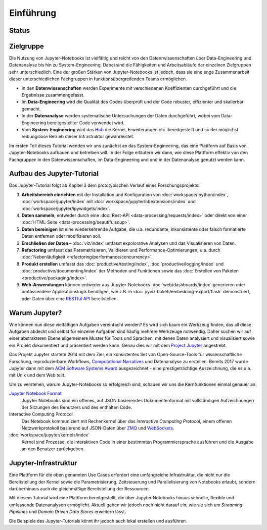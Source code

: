 Einführung
==========

Status
------

|Contributors| |Commits| |License| |Docs| |Pyup| |DOI|

.. |Contributors| image:: https://img.shields.io/github/contributors/veit/jupyter-tutorial.svg
   :target: https://github.com/veit/jupyter-tutorial/graphs/contributors
.. |Commits| image::  https://raster.shields.io/github/commit-activity/y/veit/jupyter-tutorial
   :target: https://github.com/veit/jupyter-tutorial/commits
.. |License| image:: https://img.shields.io/github/license/veit/jupyter-tutorial.svg
   :target: https://github.com/veit/jupyter-tutorial-de/blob/main/LICENSE
.. |Docs| image:: https://readthedocs.org/projects/jupyter-tutorial-de/badge/?version=latest
   :target: https://jupyter-tutorial.readthedocs.io/de/latest/
.. |Pyup| image:: https://pyup.io/repos/github/veit/jupyter-tutorial-de/shield.svg
   :target: https://pyup.io/repos/github/veit/jupyter-tutorial-de/
.. |DOI| image:: https://zenodo.org/badge/307380211.svg
   :target: https://zenodo.org/badge/latestdoi/307380211

Zielgruppe
----------

Die Nutzung von Jupyter-Notebooks ist vielfältig und reicht von den
Datenrwissenschaften über Data-Engineering und Datenanalyse bis hin zu
System-Engineering. Dabei sind die Fähigkeiten und Arbeitsabläufe der einzelnen
Zielgruppen sehr unterschiedlich. Eine der großen Stärken von Jupyter-Notebooks
ist jedoch, dass sie eine enge Zusammenarbeit dieser unterschiedlichen
Fachgruppen in funktionsübergreifenden Teams ermöglichen.

* In den **Datenwissenschaften** werden Experimente mit verschiedenen
  Koeffizienten durchgeführt und die Ergebnisse zusammengefasst.
* Im **Data-Engineering** wird die Qualität des Codes überprüft und der Code
  robuster, effizienter und skalierbar gemacht.
* In der **Datenanalyse** werden systematische Untersuchungen der Daten
  durchgeführt, wobei vom Data-Engineering bereitgestellter Code verwendet wird.
* Vom **System-Engineering** wird das `Hub <https://jupyter.org/hub>`_ die
  Kernel, Erweiterungen etc. bereitgestellt und so der möglichst reibungslose
  Betrieb dieser Infrastruktur gewährleistet.

Im ersten Teil dieses Tutorial wenden wir uns zunächst an das
System-Engineering, das eine Plattform auf Basis von Jupyter-Notebooks aufbauen
und betreiben will. In der Folge erläutern wir dann, wie diese Plattform
effektiv von den Fachgruppen in den Datenwissenschaften, im Data-Engineering und
und in der Datenanalyse genutzt werden kann.

Aufbau des Jupyter-Tutorial
---------------------------

Das Jupyter-Tutorial folgt ab Kapitel 3 dem prototypischen Verlauf eines
Forschungsprojekts:

3. **Arbeitsbereich einrichten** mit der Installation und Konfiguration von
   :doc:`workspace/ipython/index`, :doc:`workspace/jupyter/index` mit
   :doc:`workspace/jupyter/nbextensions/index` und
   :doc:`workspace/jupyter/ipywidgets/index`.
4. **Daten sammeln**, entweder durch eine :doc:`Rest-API
   <data-processing/requests/index>` oder direkt von einer :doc:`HTML-Seite
   <data-processing/beautifulsoup>`.
5. **Daten bereinigen** ist eine wiederkehrende Aufgabe, die u.a. redundante,
   inkonsistente oder falsch formatierte Daten entfernen oder modifizieren soll.
6. **Erschließen der Daten –** :doc:`viz/index` umfasst expolorative Analysen und
   das Visualisieren von Daten.
7. **Refactoring** umfasst das Parametrisieren, Validieren und
   Performance-Optimierungen, u.a. durch :doc:`Nebenläufigkeit
   <refactoring/performance/concurrency>`.
8. **Produkt erstellen** umfasst das :doc:`productive/testing/index`,
   :doc:`productive/logging/index` und :doc:`productive/documenting/index` der
   Methoden und Funktionen sowie das :doc:`Erstellen von Paketen
   <productive/packaging/index>`.
9. **Web-Anwendungen** können entweder aus Jupyter-Notebooks
   :doc:`web/dashboards/index` generieren oder umfassendere
   Applikationslogik benötigen, wie z.B. in
   :doc:`pyviz:bokeh/embedding-export/flask` demonstriert, oder Daten über eine
   `RESTful API
   <https://de.wikipedia.org/wiki/Representational_State_Transfer>`_
   bereitstellen.

Warum Jupyter?
--------------

Wie können nun diese vielfältigen Aufgaben vereinfacht werden? Es wird sich
kaum ein Werkzeug finden, das all diese Aufgaben abdeckt und selbst für einzelne
Aufgaben sind häufig mehrere Werkzeuge notwendig. Daher suchen wir auf einer
abstrakteren Ebene allgemeinere Muster für Tools und Sprachen, mit denen Daten
analysiert und visualisiert sowie ein Projekt dokumentiert und präsentiert
werden kann. Genau dies wir mit dem `Project Jupyter <https://jupyter.org/>`_
angestrebt.

Das Projekt Jupyter startete 2014 mit dem Ziel, ein konsistentes Set von
Open-Source-Tools für wissenschaftliche Forschung, reproduzierbare Workflows,
`Computational Narratives
<https://blog.jupyter.org/project-jupyter-computational-narratives-as-the-engine-of-collaborative-data-science-2b5fb94c3c58>`_
und Datenanalyse zu erstellen. Bereits 2017 wurde Jupyter dann mit dem `ACM
Software Systems Award
<https://blog.jupyter.org/jupyter-receives-the-acm-software-system-award-d433b0dfe3a2>`_
ausgezeichnet - eine prestigeträchtige Auszeichnung, die es u.a. mit Unix und
dem Web teilt.

Um zu verstehen, warum Jupyter-Notebooks so erfolgreich sind, schauen wir uns
die Kernfunktionen einmal genauer an:

`Jupyter Notebook Format <https://nbformat.readthedocs.io/>`_
    Jupyter Notebooks sind ein offenes, auf JSON basierendes Dokumentenformat
    mit vollständigen Aufzeichnungen der Sitzungen des Benutzers und des
    enthalten Code.
Interactive Computing Protocol
    Das Notebook kommuniziert mit Rechenkernel über das *Interactive Computing
    Protocol*, einem offenen Netzwerkprotokoll basierend auf JSON-Daten über
    `ZMQ <https://zeromq.org/>`_ und `WebSockets
    <https://de.wikipedia.org/wiki/WebSocket>`_.
:doc:`workspace/jupyter/kernels/index`
    Kernel sind Prozesse, die interaktiven Code in einer bestimmten
    Programmiersprache ausführen und die Ausgabe an den Benutzer zurückgeben.

Jupyter-Infrastruktur
---------------------

Eine Plattform für die oben genannten Use Cases erfordert eine umfangreiche
Infrastruktur, die nicht nur die Bereitstellung der Kernel sowie die
Parametrisierung, Zeitsteuerung und Parallelisierung von Notebooks erlaubt,
sondern darüberhinaus auch die gleichmäßige Bereitstellung der Ressourcen.

Mit diesem Tutorial wird eine Plattform bereitgestellt, die über Jupyter
Notebooks hinaus schnelle, flexible und umfassende Datenanalysen ermöglicht.
Aktuell gehen wir jedoch noch nicht darauf ein, wie sie sich um *Streaming
Pipelines* und *Domain Driven Data Stores* erweitern lässt.

Die Beispiele des Jupyter-Tutorials könnt ihr jedoch auch lokal erstellen und
ausführen.

